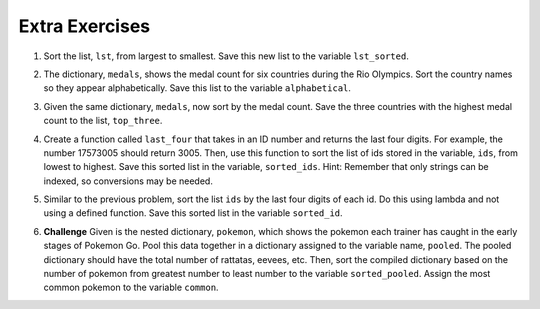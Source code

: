 ..  Copyright (C)  Brad Miller, David Ranum, Jeffrey Elkner, Peter Wentworth, Allen B. Downey, Chris
    Meyers, and Dario Mitchell.  Permission is granted to copy, distribute
    and/or modify this document under the terms of the GNU Free Documentation
    License, Version 1.3 or any later version published by the Free Software
    Foundation; with Invariant Sections being Forward, Prefaces, and
    Contributor List, no Front-Cover Texts, and no Back-Cover Texts.  A copy of
    the license is included in the section entitled "GNU Free Documentation
    License".

Extra Exercises
=====

1. Sort the list, ``lst``, from largest to smallest. Save this new list to the variable ``lst_sorted``.

.. activecode:: ee_sort_01
   :tags:Sort/intro-SortingwithSortandSorted.rst

   lst = [3, 5, 1, 6, 7, 2, 9, -2, 5]
   
   =====

   from unittest.gui import TestCaseGui

   class myTests(TestCaseGui):

      def testOne(self):
         self.assertEqual(sorted(lst_sorted), sorted([3, 5, 1, 6, 7, 2, 9, -2, 5]), "Testing that lst_sorted value is assigned to correct values.")

   myTests().main()

2. The dictionary, ``medals``, shows the medal count for six countries during the Rio Olympics. Sort the country names so they appear alphabetically. Save this list to the variable ``alphabetical``.

.. activecode:: ee_sort_02
   :tags:Sort/SortingaDictionary.rst
  
   medals = {'Japan':41, 'Russia':56, 'South Korea':21, 'United States':121, 'Germany':42, 'China':70}
   
   =====

   from unittest.gui import TestCaseGui

   class myTests(TestCaseGui):

      def testTwo(self):
         self.assertEqual(alphabetical, sorted(medals.keys()), "Testing that alphabetical value is assigned to correct values.")

   myTests().main()

3. Given the same dictionary, ``medals``, now sort by the medal count. Save the three countries with the highest medal count to the list, ``top_three``. 

.. activecode:: ee_sort_03
   :tags:Sort/Anonymousfunctionswithlambdaexpressions.rst
   
   medals = {'Japan':41, 'Russia':56, 'South Korea':21, 'United States':121, 'Germany':42, 'China':70}
   
   =====

   from unittest.gui import TestCaseGui

   class myTests(TestCaseGui):

      def testThree(self):
         self.assertEqual(top_three, sorted(medals, key = lambda x: medals[x], reverse = True)[:3], "Testing that top_three value is assigned to correct values.")

   myTests().main()

4. Create a function called ``last_four`` that takes in an ID number and returns the last four digits. For example, the number 17573005 should return 3005. Then, use this function to sort the list of ids stored in the variable, ``ids``, from lowest to highest. Save this sorted list in the variable, ``sorted_ids``. Hint: Remember that only strings can be indexed, so conversions may be needed.

.. activecode:: ee_sort_04
   :tags:Sort/intro-SortingwithSortandSorted.rst
   
   def last_four(x):




   ids = [17573005, 17572342, 17579000, 17570002, 17572345, 17579329]

   =====

   from unittest.gui import TestCaseGui

   class myTests(TestCaseGui):

      def testFour(self):
         self.assertEqual(sorted_ids, sorted(ids, key = last_four), "Testing that sorted_ids is assigned to correct values.")

   myTests().main()

5. Similar to the previous problem, sort the list ``ids`` by the last four digits of each id. Do this using lambda and not using a defined function. Save this sorted list in the variable ``sorted_id``.

.. activecode:: ee_sort_05
   :tags:Sort/Anonymousfunctionswithlambdaexpressions.rst
      
   ids = [17573005, 17572342, 17579000, 17570002, 17572345, 17579329]

   =====

   from unittest.gui import TestCaseGui

   class myTests(TestCaseGui):

      def testFive(self):
         self.assertEqual(sorted_id, [17570002, 17572342, 17572345, 17573005, 17579000, 17579329], "Testing that sorted_id is assigned to correct value.")

   myTests().main()

6. **Challenge** Given is the nested dictionary, ``pokemon``, which shows the pokemon each trainer has caught in the early stages of Pokemon Go. Pool this data together in a dictionary assigned to the variable name, ``pooled``. The pooled dictionary should have the total number of rattatas, eevees, etc. Then, sort the compiled dictionary based on the number of pokemon from greatest number to least number to the variable ``sorted_pooled``. Assign the most common pokemon to the variable ``common``. 

.. activecode:: ee_sort_06
   :tags:Sort/SortingaDictionary.rst
      
   pokemon = {'Trainer1':
                    {'rattatas':15, 'eevees': 2, 'ditto':1, 'magikarps':3, 'zubats':8, 'pidgey': 12}, 
               'Trainer2':
                    {'rattatas':25, 'eevees': 1, 'magikarps':7, 'zubats':3, 'pidgey': 15}, 
               'Trainer3':
                    {'rattatas':10, 'eevees': 3, 'ditto':2, 'magikarps':2, 'zubats':3, 'pidgey': 20}, 
               'Trainer4':
                    {'rattatas':17, 'eevees': 1, 'magikarps':9, 'zubats':12, 'pidgey': 14}}

   =====

   from unittest.gui import TestCaseGui

   class myTests(TestCaseGui):

      def testSixA(self):
         self.assertEqual(sorted(pooled.items()), [('ditto', 3), ('eevees', 7), ('magikarps', 21), ('pidgey', 61), ('rattatas', 67), ('zubats', 26)], "Testing that pooled contains correct values.")
      def testSixB(self):
         self.assertEqual(common, "rattatas", "Testing that common contains the correct value.")

   myTests().main()

